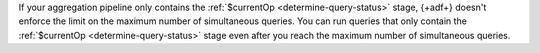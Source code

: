 If your aggregation pipeline only contains the :ref:`$currentOp 
<determine-query-status>` stage, {+adf+} doesn't enforce the limit on 
the maximum number of simultaneous queries. You can run queries that 
only contain the :ref:`$currentOp <determine-query-status>` stage even 
after you reach the maximum number of simultaneous queries.
